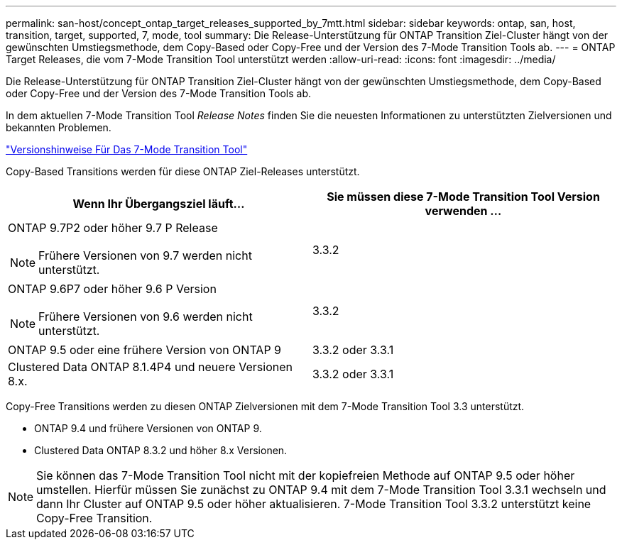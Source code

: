 ---
permalink: san-host/concept_ontap_target_releases_supported_by_7mtt.html 
sidebar: sidebar 
keywords: ontap, san, host, transition, target, supported, 7, mode, tool 
summary: Die Release-Unterstützung für ONTAP Transition Ziel-Cluster hängt von der gewünschten Umstiegsmethode, dem Copy-Based oder Copy-Free und der Version des 7-Mode Transition Tools ab. 
---
= ONTAP Target Releases, die vom 7-Mode Transition Tool unterstützt werden
:allow-uri-read: 
:icons: font
:imagesdir: ../media/


[role="lead"]
Die Release-Unterstützung für ONTAP Transition Ziel-Cluster hängt von der gewünschten Umstiegsmethode, dem Copy-Based oder Copy-Free und der Version des 7-Mode Transition Tools ab.

In dem aktuellen 7-Mode Transition Tool _Release Notes_ finden Sie die neuesten Informationen zu unterstützten Zielversionen und bekannten Problemen.

https://docs.netapp.com/us-en/ontap-7mode-transition/releasenotes.html["Versionshinweise Für Das 7-Mode Transition Tool"]

Copy-Based Transitions werden für diese ONTAP Ziel-Releases unterstützt.

|===
| Wenn Ihr Übergangsziel läuft... | Sie müssen diese 7-Mode Transition Tool Version verwenden ... 


 a| 
ONTAP 9.7P2 oder höher 9.7 P Release


NOTE: Frühere Versionen von 9.7 werden nicht unterstützt.
 a| 
3.3.2



 a| 
ONTAP 9.6P7 oder höher 9.6 P Version


NOTE: Frühere Versionen von 9.6 werden nicht unterstützt.
 a| 
3.3.2



 a| 
ONTAP 9.5 oder eine frühere Version von ONTAP 9
 a| 
3.3.2 oder 3.3.1



 a| 
Clustered Data ONTAP 8.1.4P4 und neuere Versionen 8.x.
 a| 
3.3.2 oder 3.3.1

|===
Copy-Free Transitions werden zu diesen ONTAP Zielversionen mit dem 7-Mode Transition Tool 3.3 unterstützt.

* ONTAP 9.4 und frühere Versionen von ONTAP 9.
* Clustered Data ONTAP 8.3.2 und höher 8.x Versionen.



NOTE: Sie können das 7-Mode Transition Tool nicht mit der kopiefreien Methode auf ONTAP 9.5 oder höher umstellen. Hierfür müssen Sie zunächst zu ONTAP 9.4 mit dem 7-Mode Transition Tool 3.3.1 wechseln und dann Ihr Cluster auf ONTAP 9.5 oder höher aktualisieren. 7-Mode Transition Tool 3.3.2 unterstützt keine Copy-Free Transition.
